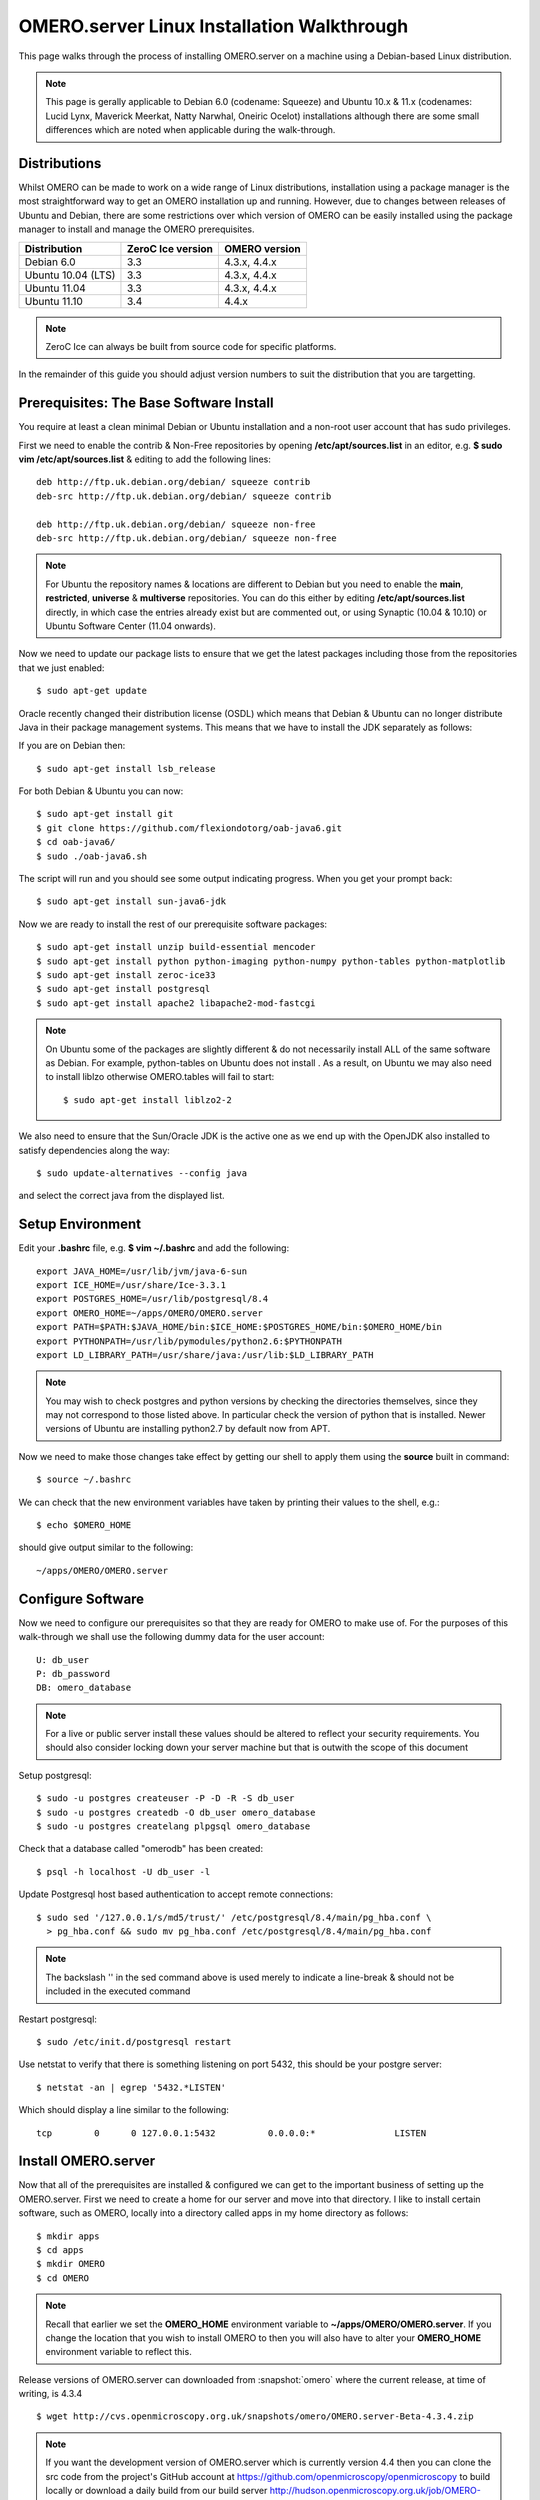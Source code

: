 .. _rst_install_debian:

OMERO.server Linux Installation Walkthrough
===========================================

This page walks through the process of installing OMERO.server on a
machine using a Debian-based Linux distribution. 

.. note:: 
	This page is gerally applicable to Debian 6.0 (codename: Squeeze) 
	and Ubuntu 10.x & 11.x (codenames: Lucid Lynx, Maverick Meerkat, Natty Narwhal, 
	Oneiric Ocelot) installations although there are some small differences which
	are noted when applicable during the walk-through.

Distributions
-------------

Whilst OMERO can be made to work on a wide range of Linux distributions,
installation using a package manager is the most straightforward way to
get an OMERO installation up and running. However, due to changes
between releases of Ubuntu and Debian, there are some restrictions over
which version of OMERO can be easily installed using the package manager
to install and manage the OMERO prerequisites.

================== ================= ==============
Distribution       ZeroC Ice version OMERO version
================== ================= ==============
Debian 6.0               3.3          4.3.x, 4.4.x
------------------ ----------------- --------------
Ubuntu 10.04 (LTS)       3.3          4.3.x, 4.4.x
Ubuntu 11.04             3.3          4.3.x, 4.4.x
Ubuntu 11.10             3.4              4.4.x
================== ================= ==============

.. note:: 
	ZeroC Ice can always be built from source code for specific platforms.

In the remainder of this guide you should adjust version numbers to suit
the distribution that you are targetting.

Prerequisites: The Base Software Install
----------------------------------------

You require at least a clean minimal Debian or Ubuntu installation and a
non-root user account that has sudo privileges.

First we need to enable the contrib & Non-Free repositories by opening
**/etc/apt/sources.list** in an editor, e.g. **$ sudo vim
/etc/apt/sources.list** & editing to add the following lines:

::

      deb http://ftp.uk.debian.org/debian/ squeeze contrib
      deb-src http://ftp.uk.debian.org/debian/ squeeze contrib

      deb http://ftp.uk.debian.org/debian/ squeeze non-free
      deb-src http://ftp.uk.debian.org/debian/ squeeze non-free

.. note:: 
	For Ubuntu the repository names & locations are different to
	Debian but you need to enable the **main**, **restricted**, **universe**
	& **multiverse** repositories. You can do this either by editing
	**/etc/apt/sources.list** directly, in which case the entries already
	exist but are commented out, or using Synaptic (10.04 & 10.10) or Ubuntu
	Software Center (11.04 onwards).

Now we need to update our package lists to ensure that we get the latest
packages including those from the repositories that we just enabled:

::

      $ sudo apt-get update

Oracle recently changed their distribution license (OSDL) which means
that Debian & Ubuntu can no longer distribute Java in their package
management systems. This means that we have to install the JDK
separately as follows:

If you are on Debian then:

::

      $ sudo apt-get install lsb_release

For both Debian & Ubuntu you can now:

::

      $ sudo apt-get install git
      $ git clone https://github.com/flexiondotorg/oab-java6.git
      $ cd oab-java6/
      $ sudo ./oab-java6.sh

The script will run and you should see some output indicating progress.
When you get your prompt back:

::

      $ sudo apt-get install sun-java6-jdk

Now we are ready to install the rest of our prerequisite software
packages:

::

      $ sudo apt-get install unzip build-essential mencoder 
      $ sudo apt-get install python python-imaging python-numpy python-tables python-matplotlib
      $ sudo apt-get install zeroc-ice33
      $ sudo apt-get install postgresql 
      $ sudo apt-get install apache2 libapache2-mod-fastcgi

.. note::
	On Ubuntu some of the packages are slightly different & do not
	necessarily install ALL of the same software as Debian. For example,
	python-tables on Ubuntu does not install . As a result, on Ubuntu we may
	also need to install liblzo otherwise OMERO.tables will fail to start:

	::

	      $ sudo apt-get install liblzo2-2

We also need to ensure that the Sun/Oracle JDK is the active one as we
end up with the OpenJDK also installed to satisfy dependencies along the
way:

::

      $ sudo update-alternatives --config java

and select the correct java from the displayed list.

Setup Environment
-----------------

Edit your **.bashrc** file, e.g. **$ vim ~/.bashrc** and add the
following:

::

      export JAVA_HOME=/usr/lib/jvm/java-6-sun
      export ICE_HOME=/usr/share/Ice-3.3.1
      export POSTGRES_HOME=/usr/lib/postgresql/8.4
      export OMERO_HOME=~/apps/OMERO/OMERO.server
      export PATH=$PATH:$JAVA_HOME/bin:$ICE_HOME:$POSTGRES_HOME/bin:$OMERO_HOME/bin
      export PYTHONPATH=/usr/lib/pymodules/python2.6:$PYTHONPATH
      export LD_LIBRARY_PATH=/usr/share/java:/usr/lib:$LD_LIBRARY_PATH

.. note::
	You may wish to check postgres and python versions by
	checking the directories themselves, since they may not correspond to
	those listed above. In particular check the version of python that is
	installed. Newer versions of Ubuntu are installing python2.7 by default
	now from APT.

Now we need to make those changes take effect by getting our shell to
apply them using the **source** built in command:

::

      $ source ~/.bashrc

We can check that the new environment variables have taken by printing
their values to the shell, e.g.:

::

      $ echo $OMERO_HOME

should give output similar to the following:

::

      ~/apps/OMERO/OMERO.server

Configure Software
------------------

Now we need to configure our prerequisites so that they are ready for
OMERO to make use of. For the purposes of this walk-through we shall use
the following dummy data for the user account:

::

      U: db_user 
      P: db_password
      DB: omero_database

.. note::
	For a live or public server install these values should be altered
	to reflect your security requirements. You should also consider locking
	down your server machine but that is outwith the scope of this document

Setup postgresql:

::

      $ sudo -u postgres createuser -P -D -R -S db_user
      $ sudo -u postgres createdb -O db_user omero_database
      $ sudo -u postgres createlang plpgsql omero_database

Check that a database called "omerodb" has been created:

::

      $ psql -h localhost -U db_user -l

Update Postgresql host based authentication to accept remote
connections:

::

      $ sudo sed '/127.0.0.1/s/md5/trust/' /etc/postgresql/8.4/main/pg_hba.conf \
        > pg_hba.conf && sudo mv pg_hba.conf /etc/postgresql/8.4/main/pg_hba.conf

.. note::
	The backslash '' in the sed command above is used merely to
	indicate a line-break & should not be included in the executed command

Restart postgresql:

::

      $ sudo /etc/init.d/postgresql restart

Use netstat to verify that there is something listening on port 5432,
this should be your postgre server:

::

      $ netstat -an | egrep '5432.*LISTEN'

Which should display a line similar to the following:

::

      tcp        0      0 127.0.0.1:5432          0.0.0.0:*               LISTEN

Install OMERO.server
--------------------

Now that all of the prerequisites are installed & configured we can get
to the important business of setting up the OMERO.server. First we need
to create a home for our server and move into that directory. I like to
install certain software, such as OMERO, locally into a directory called
apps in my home directory as follows:

::

      $ mkdir apps
      $ cd apps
      $ mkdir OMERO
      $ cd OMERO

.. note::
	Recall that earlier we set the **OMERO\_HOME** environment variable
	to **~/apps/OMERO/OMERO.server**. If you change the location that you
	wish to install OMERO to then you will also have to alter your
	**OMERO\_HOME** environment variable to reflect this.

Release versions of OMERO.server can downloaded from :snapshot:`omero` where the current
release, at time of writing, is 4.3.4

::

      $ wget http://cvs.openmicroscopy.org.uk/snapshots/omero/OMERO.server-Beta-4.3.4.zip

.. note::
	If you want the development version of OMERO.server which is
	currently version 4.4 then you can clone the src code from the project's
	GitHub account at https://github.com/openmicroscopy/openmicroscopy to
	build locally or download a daily build from our build server
	http://hudson.openmicroscopy.org.uk/job/OMERO-trunk/lastSuccessfulBuild/artifact/

Assuming that you downloaded a release version of OMERO.server, extract
it from the zip archive:

::

      $ unzip OMERO.server-Beta-4.3.1.zip

Give your OMERO software install a nice local name to save some typing
later, to reflect what we set **OMERO\_HOME** to, & to make it easy to
manage the installation of newer versions of the server at a later date:

::

      $ ln -s OMERO.server-Beta-4.3.1 OMERO.server

Configure OMERO.server
----------------------

Now we can configure OMERO.server so that it can connect to the postgres
database:

::

      $ omero config set omero.db.name 'omero_database'
      $ omero config set omero.db.user 'db_user'
      $ omero config set omero.db.pass 'db_password'

.. note::
	If you altered any of these values earlier then you will need to
	change them to reflect your requirements

You can also check the values that have been set using:

::

      $ omero config get

Create a home for your OMERO data, I like to keep mine in
**~/apps/OMERO/OMERO.data** so, within **~/apps/OMERO/** use the
following command:

::

      $ mkdir OMERO.data

Configure OMERO to find the data location:

::

      $ omero config set omero.data.dir ~/apps/OMERO/OMERO.data

We can now configure the empty Postgres database using Omero's db
script. You can accept the defaults for the first few values and enter a
suitable password as required when prompted, e.g. "root\_password"

::

      $ omero db script

The output of this should be a file named, e.g. *OMERO4.3*\ *0.sql* file
in your current directory. We can now tell Postgres to configure our new
database

::

      $ psql -h localhost -U db_user omero_database < OMERO4.3__0.sql

At this point your should see a whole load of output from Postgres as it
installs the new OMERO database.

If all has gone well, you should now be able to start OMERO.server using
the following command

::

      $ omero admin start

You should now be able to connect to your OMERO.server using an OMERO
client such as OMERO.insight and the following credentials:

::

      U: root 
      P: root_password

To connect with the webclient or webadmin using the included Django
development server:

::

      $ omero config set omero.web.application_server development
      $ omero web start

Now you should be able to connect on the same machine with:

::

      http://localhost:4080/webadmin
      http://localhost:4080/webclient